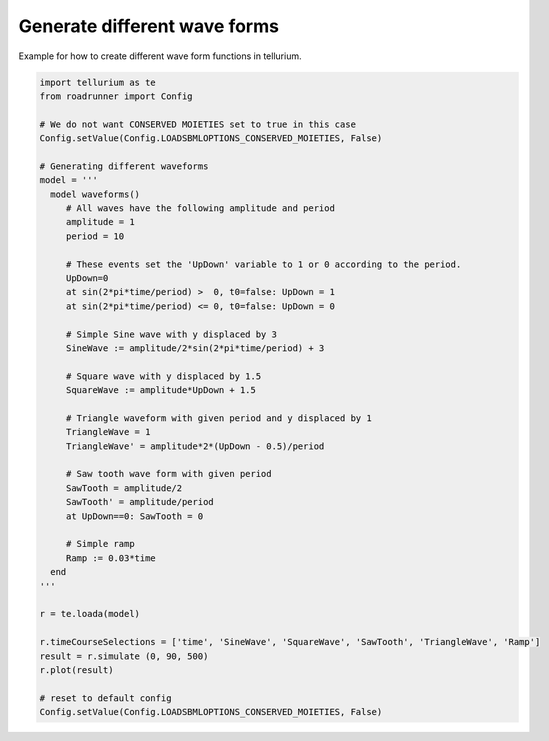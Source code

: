 

Generate different wave forms
~~~~~~~~~~~~~~~~~~~~~~~~~~~~~

Example for how to create different wave form functions in tellurium.

.. code-block:: python

    import tellurium as te
    from roadrunner import Config
    
    # We do not want CONSERVED MOIETIES set to true in this case
    Config.setValue(Config.LOADSBMLOPTIONS_CONSERVED_MOIETIES, False) 
    
    # Generating different waveforms
    model = '''
      model waveforms()
         # All waves have the following amplitude and period
         amplitude = 1
         period = 10
    
         # These events set the 'UpDown' variable to 1 or 0 according to the period.
         UpDown=0
         at sin(2*pi*time/period) >  0, t0=false: UpDown = 1
         at sin(2*pi*time/period) <= 0, t0=false: UpDown = 0
    
         # Simple Sine wave with y displaced by 3
         SineWave := amplitude/2*sin(2*pi*time/period) + 3
    
         # Square wave with y displaced by 1.5
         SquareWave := amplitude*UpDown + 1.5
    
         # Triangle waveform with given period and y displaced by 1
         TriangleWave = 1
         TriangleWave' = amplitude*2*(UpDown - 0.5)/period
    
         # Saw tooth wave form with given period
         SawTooth = amplitude/2
         SawTooth' = amplitude/period
         at UpDown==0: SawTooth = 0
    
         # Simple ramp
         Ramp := 0.03*time
      end
    '''
    
    r = te.loada(model)
    
    r.timeCourseSelections = ['time', 'SineWave', 'SquareWave', 'SawTooth', 'TriangleWave', 'Ramp']
    result = r.simulate (0, 90, 500)
    r.plot(result)
    
    # reset to default config
    Config.setValue(Config.LOADSBMLOPTIONS_CONSERVED_MOIETIES, False) 



.. raw:: html

    <script>requirejs.config({paths: { 'plotly': ['https://cdn.plot.ly/plotly-latest.min']},});if(!window.Plotly) {{require(['plotly'],function(plotly) {window.Plotly=plotly;});}}</script>



.. image:: _notebooks/core/model_generatingDifferentWaveforms_files/model_generatingDifferentWaveforms_2_1.png

